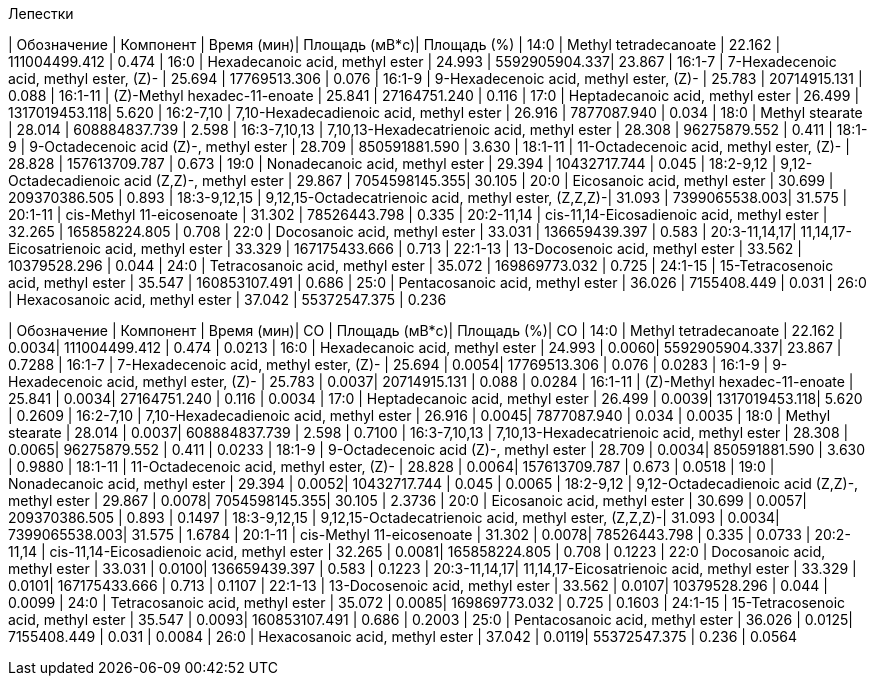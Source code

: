 .Лепестки
| Обозначение  | Компонент                                            | Время (мин)| Площадь (мВ*с)| Площадь (%)
| 14:0         | Methyl tetradecanoate                                | 22.162     | 111004499.412 | 0.474
| 16:0         | Hexadecanoic acid, methyl ester                      | 24.993     | 5592905904.337| 23.867
| 16:1-7       | 7-Hexadecenoic acid, methyl ester, (Z)-              | 25.694     | 17769513.306  | 0.076
| 16:1-9       | 9-Hexadecenoic acid, methyl ester, (Z)-              | 25.783     | 20714915.131  | 0.088
| 16:1-11      | (Z)-Methyl hexadec-11-enoate                         | 25.841     | 27164751.240  | 0.116
| 17:0         | Heptadecanoic acid, methyl ester                     | 26.499     | 1317019453.118| 5.620
| 16:2-7,10    | 7,10-Hexadecadienoic acid, methyl ester              | 26.916     | 7877087.940   | 0.034
| 18:0         | Methyl stearate                                      | 28.014     | 608884837.739 | 2.598
| 16:3-7,10,13 | 7,10,13-Hexadecatrienoic acid, methyl ester          | 28.308     | 96275879.552  | 0.411
| 18:1-9       | 9-Octadecenoic acid (Z)-, methyl ester               | 28.709     | 850591881.590 | 3.630
| 18:1-11      | 11-Octadecenoic acid, methyl ester, (Z)-             | 28.828     | 157613709.787 | 0.673
| 19:0         | Nonadecanoic acid, methyl ester                      | 29.394     | 10432717.744  | 0.045
| 18:2-9,12    | 9,12-Octadecadienoic acid (Z,Z)-, methyl ester       | 29.867     | 7054598145.355| 30.105
| 20:0         | Eicosanoic acid, methyl ester                        | 30.699     | 209370386.505 | 0.893
| 18:3-9,12,15 | 9,12,15-Octadecatrienoic acid, methyl ester, (Z,Z,Z)-| 31.093     | 7399065538.003| 31.575
| 20:1-11      | cis-Methyl 11-eicosenoate                            | 31.302     | 78526443.798  | 0.335
| 20:2-11,14   | cis-11,14-Eicosadienoic acid, methyl ester           | 32.265     | 165858224.805 | 0.708
| 22:0         | Docosanoic acid, methyl ester                        | 33.031     | 136659439.397 | 0.583
| 20:3-11,14,17| 11,14,17-Eicosatrienoic acid, methyl ester           | 33.329     | 167175433.666 | 0.713
| 22:1-13      | 13-Docosenoic acid, methyl ester                     | 33.562     | 10379528.296  | 0.044
| 24:0         | Tetracosanoic acid, methyl ester                     | 35.072     | 169869773.032 | 0.725
| 24:1-15      | 15-Tetracosenoic acid, methyl ester                  | 35.547     | 160853107.491 | 0.686
| 25:0         | Pentacosanoic acid, methyl ester                     | 36.026     | 7155408.449   | 0.031
| 26:0         | Hexacosanoic acid, methyl ester                      | 37.042     | 55372547.375  | 0.236

| Обозначение  | Компонент                                            | Время (мин)| СО    | Площадь (мВ*с)| Площадь (%)| СО
| 14:0         | Methyl tetradecanoate                                | 22.162     | 0.0034| 111004499.412 | 0.474      | 0.0213
| 16:0         | Hexadecanoic acid, methyl ester                      | 24.993     | 0.0060| 5592905904.337| 23.867     | 0.7288
| 16:1-7       | 7-Hexadecenoic acid, methyl ester, (Z)-              | 25.694     | 0.0054| 17769513.306  | 0.076      | 0.0283
| 16:1-9       | 9-Hexadecenoic acid, methyl ester, (Z)-              | 25.783     | 0.0037| 20714915.131  | 0.088      | 0.0284
| 16:1-11      | (Z)-Methyl hexadec-11-enoate                         | 25.841     | 0.0034| 27164751.240  | 0.116      | 0.0034
| 17:0         | Heptadecanoic acid, methyl ester                     | 26.499     | 0.0039| 1317019453.118| 5.620      | 0.2609
| 16:2-7,10    | 7,10-Hexadecadienoic acid, methyl ester              | 26.916     | 0.0045| 7877087.940   | 0.034      | 0.0035
| 18:0         | Methyl stearate                                      | 28.014     | 0.0037| 608884837.739 | 2.598      | 0.7100
| 16:3-7,10,13 | 7,10,13-Hexadecatrienoic acid, methyl ester          | 28.308     | 0.0065| 96275879.552  | 0.411      | 0.0233
| 18:1-9       | 9-Octadecenoic acid (Z)-, methyl ester               | 28.709     | 0.0034| 850591881.590 | 3.630      | 0.9880
| 18:1-11      | 11-Octadecenoic acid, methyl ester, (Z)-             | 28.828     | 0.0064| 157613709.787 | 0.673      | 0.0518
| 19:0         | Nonadecanoic acid, methyl ester                      | 29.394     | 0.0052| 10432717.744  | 0.045      | 0.0065
| 18:2-9,12    | 9,12-Octadecadienoic acid (Z,Z)-, methyl ester       | 29.867     | 0.0078| 7054598145.355| 30.105     | 2.3736
| 20:0         | Eicosanoic acid, methyl ester                        | 30.699     | 0.0057| 209370386.505 | 0.893      | 0.1497
| 18:3-9,12,15 | 9,12,15-Octadecatrienoic acid, methyl ester, (Z,Z,Z)-| 31.093     | 0.0034| 7399065538.003| 31.575     | 1.6784
| 20:1-11      | cis-Methyl 11-eicosenoate                            | 31.302     | 0.0078| 78526443.798  | 0.335      | 0.0733
| 20:2-11,14   | cis-11,14-Eicosadienoic acid, methyl ester           | 32.265     | 0.0081| 165858224.805 | 0.708      | 0.1223
| 22:0         | Docosanoic acid, methyl ester                        | 33.031     | 0.0100| 136659439.397 | 0.583      | 0.1223
| 20:3-11,14,17| 11,14,17-Eicosatrienoic acid, methyl ester           | 33.329     | 0.0101| 167175433.666 | 0.713      | 0.1107
| 22:1-13      | 13-Docosenoic acid, methyl ester                     | 33.562     | 0.0107| 10379528.296  | 0.044      | 0.0099
| 24:0         | Tetracosanoic acid, methyl ester                     | 35.072     | 0.0085| 169869773.032 | 0.725      | 0.1603
| 24:1-15      | 15-Tetracosenoic acid, methyl ester                  | 35.547     | 0.0093| 160853107.491 | 0.686      | 0.2003
| 25:0         | Pentacosanoic acid, methyl ester                     | 36.026     | 0.0125| 7155408.449   | 0.031      | 0.0084
| 26:0         | Hexacosanoic acid, methyl ester                      | 37.042     | 0.0119| 55372547.375  | 0.236      | 0.0564